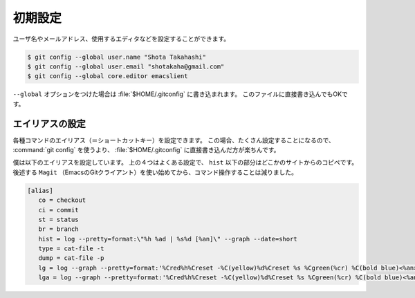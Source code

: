 ==================================================
初期設定
==================================================


ユーザ名やメールアドレス、使用するエディタなどを設定することができます。

.. code:: bash

   $ git config --global user.name "Shota Takahashi"
   $ git config --global user.email "shotakaha@gmail.com"
   $ git config --global core.editor emacslient

``--global`` オプションをつけた場合は :file:`$HOME/.gitconfig` に書き込まれます。
このファイルに直接書き込んでもOKです。


エイリアスの設定
==================================================

各種コマンドのエイリアス（＝ショートカットキー）を設定できます。
この場合、たくさん設定することになるので、 :command:`git config` を使うより、
:file:`$HOME/.gitconfig` に直接書き込んだ方が楽ちんです。

僕は以下のエイリアスを設定しています。
上の４つはよくある設定で、 ``hist`` 以下の部分はどこかのサイトからのコピペです。
後述する ``Magit`` （EmacsのGitクライアント）を使い始めてから、コマンド操作することは減りました。

.. code:: bash

   [alias]
      co = checkout
      ci = commit
      st = status
      br = branch
      hist = log --pretty=format:\"%h %ad | %s%d [%an]\" --graph --date=short
      type = cat-file -t
      dump = cat-file -p
      lg = log --graph --pretty=format:'%Cred%h%Creset -%C(yellow)%d%Creset %s %Cgreen(%cr) %C(bold blue)<%an>%Creset' --abbrev-commit --date=relative
      lga = log --graph --pretty=format:'%Cred%h%Creset -%C(yellow)%d%Creset %s %Cgreen(%cr) %C(bold blue)<%an>%Creset' --abbrev-commit --date=relative --all

